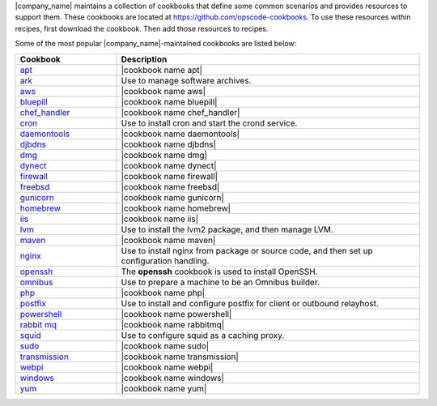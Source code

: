 .. The contents of this file are included in multiple topics.
.. This file should not be changed in a way that hinders its ability to appear in multiple documentation sets.


|company_name| maintains a collection of cookbooks that define some common scenarios and provides resources to support them. These cookbooks are located at https://github.com/opscode-cookbooks. To use these resources within recipes, first download the cookbook. Then add those resources to recipes.

Some of the most popular |company_name|-maintained cookbooks are listed below:

.. list-table::
   :widths: 150 450
   :header-rows: 1

   * - Cookbook
     - Description
   * - `apt <https://github.com/opscode-cookbooks/apt>`_
     - |cookbook name apt|
   * - `ark <https://github.com/opscode-cookbooks/ark>`_
     - Use to manage software archives.
   * - `aws <https://github.com/opscode-cookbooks/aws>`_
     - |cookbook name aws|
   * - `bluepill <https://github.com/opscode-cookbooks/bluepill>`_
     - |cookbook name bluepill|
   * - `chef_handler <http://docs.opscode.com/lwrp_chef_handler.html>`_
     - |cookbook name chef_handler|
   * - `cron <https://github.com/opscode-cookbooks/cron>`_
     - Use to install cron and start the crond service.
   * - `daemontools <https://github.com/opscode-cookbooks/daemontools>`_
     - |cookbook name daemontools|
   * - `djbdns <https://github.com/opscode-cookbooks/djbdns>`_
     - |cookbook name djbdns|
   * - `dmg <https://github.com/opscode-cookbooks/dmg>`_
     - |cookbook name dmg|
   * - `dynect <https://github.com/opscode-cookbooks/dynect>`_
     - |cookbook name dynect|
   * - `firewall <https://github.com/opscode-cookbooks/firewall>`_
     - |cookbook name firewall|
   * - `freebsd <https://github.com/opscode-cookbooks/freebsd>`_
     - |cookbook name freebsd|
   * - `gunicorn <https://github.com/opscode-cookbooks/gunicorn>`_
     - |cookbook name gunicorn|
   * - `homebrew <https://github.com/opscode-cookbooks/homebrew>`_
     - |cookbook name homebrew|
   * - `iis <https://github.com/opscode-cookbooks/iis>`_
     - |cookbook name iis|
   * - `lvm <https://github.com/opscode-cookbooks/lvm>`_
     - Use to install the lvm2 package, and then manage LVM.
   * - `maven <https://github.com/opscode-cookbooks/maven>`_
     - |cookbook name maven|
   * - `nginx <https://github.com/opscode-cookbooks/nginx>`_
     - Use to install nginx from package or source code, and then set up configuration handling.
   * - `openssh <https://github.com/opscode-cookbooks/openssh>`_
     - The **openssh** cookbook is used to install OpenSSH.
   * - `omnibus <https://github.com/opscode-cookbooks/omnibus>`_
     - Use to prepare a machine to be an Omnibus builder.
   * - `php <https://github.com/opscode-cookbooks/php>`_
     - |cookbook name php|
   * - `postfix <https://github.com/opscode-cookbooks/postfix>`_
     - Use to install and configure postfix for client or outbound relayhost.
   * - `powershell <https://github.com/opscode-cookbooks/powershell>`_
     - |cookbook name powershell|
   * - `rabbit mq <https://github.com/opscode-cookbooks/rabbitmq>`_
     - |cookbook name rabbitmq|
   * - `squid <https://github.com/opscode-cookbooks/squid>`_
     - Use to configure squid as a caching proxy.
   * - `sudo <https://github.com/opscode-cookbooks/sudo>`_
     - |cookbook name sudo|
   * - `transmission <https://github.com/opscode-cookbooks/transmission>`_
     - |cookbook name transmission|
   * - `webpi <https://github.com/opscode-cookbooks/webpi>`_
     - |cookbook name webpi|
   * - `windows <https://github.com/opscode-cookbooks/windows>`_
     - |cookbook name windows|
   * - `yum <http://docs.opscode.com/lwrp_yum.html>`_
     - |cookbook name yum|
